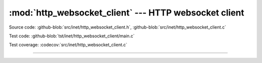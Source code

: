 :mod:`http_websocket_client` --- HTTP websocket client
======================================================

.. module:: http_websocket_client
   :synopsis: HTTP websocket client.

Source code: :github-blob:`src/inet/http_websocket_client.h`, :github-blob:`src/inet/http_websocket_client.c`

Test code: :github-blob:`tst/inet/http_websocket_client/main.c`

Test coverage: :codecov:`src/inet/http_websocket_client.c`

----------------------------------------------

.. doxygenfile:: inet/http_websocket_client.h
   :project: simba

